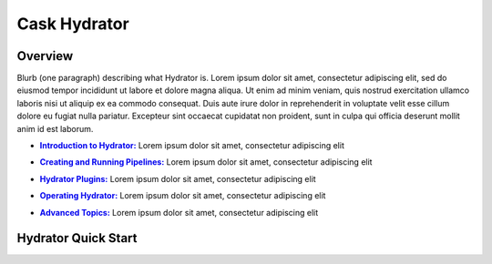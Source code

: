 .. meta::
    :author: Cask Data, Inc.
    :copyright: Copyright © 2016 Cask Data, Inc.

.. :titles-only-global-toc: true

.. _cask-hydrator:
.. _hydrator:

=============
Cask Hydrator
=============

Overview
========
Blurb (one paragraph) describing what Hydrator is.
Lorem ipsum dolor sit amet, consectetur adipiscing elit, sed do eiusmod tempor incididunt
ut labore et dolore magna aliqua. Ut enim ad minim veniam, quis nostrud exercitation
ullamco laboris nisi ut aliquip ex ea commodo consequat. Duis aute irure dolor in
reprehenderit in voluptate velit esse cillum dolore eu fugiat nulla pariatur. Excepteur
sint occaecat cupidatat non proident, sunt in culpa qui officia deserunt mollit anim id
est laborum.

.. |introduction| replace:: **Introduction to Hydrator:**
.. _introduction: introduction.html

- |introduction|_ Lorem ipsum dolor sit amet, consectetur adipiscing elit

.. |pipelines| replace:: **Creating and Running Pipelines:**
.. _pipelines: pipelines.html

- |pipelines|_ Lorem ipsum dolor sit amet, consectetur adipiscing elit

.. |plugins| replace:: **Hydrator Plugins:**
.. _plugins: plugins/index.html

- |plugins|_ Lorem ipsum dolor sit amet, consectetur adipiscing elit

.. |operating| replace:: **Operating Hydrator:**
.. _operating: operating.html

- |operating|_ Lorem ipsum dolor sit amet, consectetur adipiscing elit

.. |advanced| replace:: **Advanced Topics:**
.. _advanced: advanced.html

- |advanced|_ Lorem ipsum dolor sit amet, consectetur adipiscing elit


Hydrator Quick Start
====================




